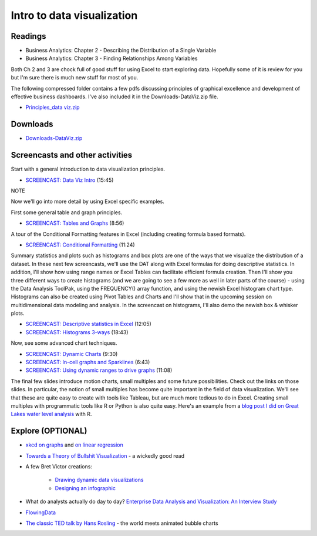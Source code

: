 ***********************************
Intro to data visualization
***********************************



Readings
========

* Business Analytics: Chapter 2 - Describing the Distribution of a Single Variable
* Business Analytics: Chapter 3 - Finding Relationships Among Variables

Both Ch 2 and 3 are chock full of good stuff for using Excel to start exploring data. Hopefully some of it is review for you but I'm sure there is much new stuff for most of you. 

The following compressed folder contains a few pdfs discussing principles of graphical excellence and development of effective business dashboards. I've also included it in the Downloads-DataViz.zip file.

* `Principles_data viz.zip <https://drive.google.com/file/d/1Bnn0BUT6C72a65LVv7nRR9MUntsf08_2/view?usp=sharing>`_

Downloads
=========

* `Downloads-DataViz.zip <https://drive.google.com/file/d/1SJDnj6g7PoDDXxsLWpuTrYtMBHCeD_cj/view?usp=sharing>`_


Screencasts and other activities
================================

Start with a general introduction to data visualization principles.

* `SCREENCAST: Data Viz Intro  <https://youtu.be/mULfakerQnY>`_ (15:45)

NOTE

Now we'll go into more detail by using Excel specific examples.

First some general table and graph principles.

* `SCREENCAST: Tables and Graphs <https://youtu.be/Rt2H1vyKvFQ>`_ (8:56)

A tour of the Conditional Formatting features in Excel (including creating formula based formats).

* `SCREENCAST: Conditional Formatting <https://youtu.be/0hZ8te1_LoI>`_ (11:24)

Summary statistics and plots such as histograms and box plots are one of the ways that we visualize the distribution of a dataset. In these next few screencasts, we'll use the DAT along with Excel formulas for doing descriptive statistics. In addition, I'll show how using range names or Excel Tables can facilitate efficient formula creation. Then I'll show you three different ways to create histograms (and we are going to see a few more as well in later parts of the course) - using the Data Analysis ToolPak, using the FREQUENCY() array function, and using the newish Excel histogram chart type. Histograms can also be created using Pivot Tables and Charts and I'll show that in the upcoming session on multidimensional data modeling and analysis. In the screencast on histograms, I'll also demo the newish box & whisker plots.

* `SCREENCAST: Descriptive statistics in Excel <https://youtu.be/LkcdiOEj1G0>`_ (12:05)
* `SCREENCAST: Histograms 3-ways <https://youtu.be/CMxvKSlQq2E>`_ (18:43)

Now, see some advanced chart techniques.

* `SCREENCAST: Dynamic Charts <https://youtu.be/l6OWLUFe-YU>`_ (9:30)

* `SCREENCAST: In-cell graphs and Sparklines <https://youtu.be/9_9hxO_4C8w>`_ (6:43)

* `SCREENCAST: Using dynamic ranges to drive graphs <https://youtu.be/m9KfpI5vy0Y>`_ (11:08)

The final few slides introduce motion charts, small multiples and some future possibilities. Check out the links on those slides. In particular, the notion of small multiples has become quite important in the field of data visualization. We'll see that these are quite easy to create with tools like Tableau, but are much more tedious to do in Excel. Creating small multiples with programmatic tools like R or Python is also quite easy. Here's an example from a `blog post I did on Great Lakes water level analysis <https://bitsofanalytics.org/posts/great-lakes-water-levels/get_plot_gl_water_levels.html>`_ with R.


.. image:: images/great_lakes.png



Explore (OPTIONAL)
==================

* `xkcd on graphs <https://xkcd.com/1945/>`_ and `on linear regression <https://xkcd.com/1725/>`_
* `Towards a Theory of Bullshit Visualization <https://research.tableau.com/sites/default/files/altvis-bullshit.pdf>`_ - a wickedly good read

* A few Bret Victor creations:

    - `Drawing dynamic data visualizations <http://worrydream.com/#!/DrawingDynamicVisualizationsTalk>`_
    - `Designing an infographic <http://worrydream.com/#!/HowManyHouseholds>`_

* What do analysts actually do day to day? `Enterprise Data Analysis and Visualization: An Interview Study <http://web.cse.ohio-state.edu/~machiraju.1/teaching/CSE5544/Visweek2012/vast/papers/kandel.pdf>`_

* `FlowingData <https://flowingdata.com/>`_

* `The classic TED talk by Hans Rosling <https://www.youtube.com/watch?v=RUwS1uAdUcI>`_ - the world meets animated bubble charts


